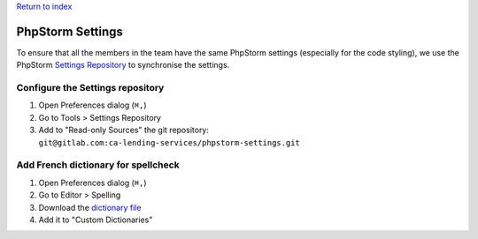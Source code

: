 `Return to index <index.rst>`_

.. _phpstorm-settings:
======================
PhpStorm Settings
======================

To ensure that all the members in the team have the same PhpStorm settings (especially for the code styling), we use the PhpStorm `Settings Repository <https://www.jetbrains.com/help/idea/sharing-your-ide-settings.html#settings-repository>`_ to synchronise the settings.

Configure the Settings repository
=================================
1. Open Preferences dialog (``⌘,``)
#. Go to Tools > Settings Repository
#. Add to "Read-only Sources" the git repository: ``git@gitlab.com:ca-lending-services/phpstorm-settings.git``

Add French dictionary for spellcheck
====================================
1. Open Preferences dialog (``⌘,``)
#. Go to Editor > Spelling
#. Download the `dictionary file <https://intellij-support.jetbrains.com/hc/en-us/community/posts/206844865-Spelling-Use-a-French-dictionary>`_
#. Add it to "Custom Dictionaries"
